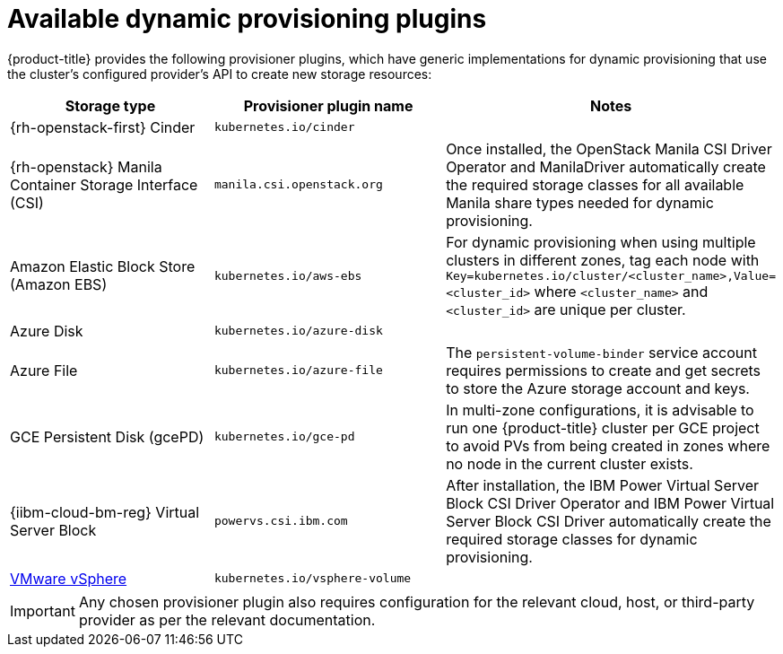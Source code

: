 // Module included in the following assemblies
//
// * storage/dynamic-provisioning.adoc
// * post_installation_configuration/storage-configuration.adoc

[id="available-plug-ins_{context}"]
= Available dynamic provisioning plugins

{product-title} provides the following provisioner plugins, which have
generic implementations for dynamic provisioning that use the cluster's
configured provider's API to create new storage resources:


[options="header",cols="1,1,1"]
|===

|Storage type
|Provisioner plugin name
|Notes

ifndef::openshift-dedicated,openshift-rosa[]
|{rh-openstack-first} Cinder
|`kubernetes.io/cinder`
|

|{rh-openstack} Manila Container Storage Interface (CSI)
|`manila.csi.openstack.org`
|Once installed, the OpenStack Manila CSI Driver Operator and ManilaDriver automatically create the required storage classes for all available Manila share types needed for dynamic provisioning.
endif::openshift-dedicated,openshift-rosa[]

|Amazon Elastic Block Store (Amazon EBS)
|`kubernetes.io/aws-ebs`
|For dynamic provisioning when using multiple clusters in different zones,
tag each node with `Key=kubernetes.io/cluster/<cluster_name>,Value=<cluster_id>`
where `<cluster_name>` and `<cluster_id>` are unique per cluster.

ifndef::openshift-dedicated,openshift-rosa[]
|Azure Disk
|`kubernetes.io/azure-disk`
|

|Azure File
|`kubernetes.io/azure-file`
|The `persistent-volume-binder` service account requires permissions to create
and get secrets to store the Azure storage account and keys.
endif::openshift-dedicated,openshift-rosa[]

ifndef::openshift-rosa[]
|GCE Persistent Disk (gcePD)
|`kubernetes.io/gce-pd`
|In multi-zone configurations, it is advisable to run one {product-title}
cluster per GCE project to avoid PVs from being created in zones where
no node in the current cluster exists.

|{iibm-cloud-bm-reg} Virtual Server Block
|`powervs.csi.ibm.com`
|After installation, the IBM Power Virtual Server Block CSI Driver Operator and IBM Power Virtual Server Block CSI Driver automatically create the required storage classes for dynamic provisioning.
endif::openshift-rosa[]

//|GlusterFS
//|`kubernetes.io/glusterfs`
//|

//|Ceph RBD
//|`kubernetes.io/rbd`
//|

//|Trident from NetApp
//|`netapp.io/trident`
//|Storage orchestrator for NetApp ONTAP, SolidFire, and E-Series storage.

ifndef::openshift-dedicated,openshift-rosa[]
|link:https://www.vmware.com/support/vsphere.html[VMware vSphere]
|`kubernetes.io/vsphere-volume`
|
endif::openshift-dedicated,openshift-rosa[]

//|HPE Nimble Storage
//|`hpe.com/nimble`
//|Dynamic provisioning of HPE Nimble Storage resources using the
//HPE Nimble Kube Storage Controller.

|===

[IMPORTANT]
====
Any chosen provisioner plugin also requires configuration for the relevant
cloud, host, or third-party provider as per the relevant documentation.
====
